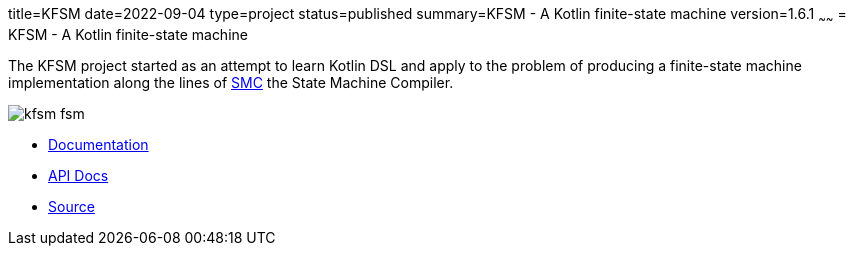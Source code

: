 title=KFSM
date=2022-09-04
type=project
status=published
summary=KFSM - A Kotlin finite-state machine
version=1.6.1
~~~~~~
= KFSM - A Kotlin finite-state machine

The KFSM project started as an attempt to learn Kotlin DSL and apply to the problem of producing a finite-state machine implementation
along the lines of link:http://smc.sourceforge.net/[SMC] the State Machine Compiler.


image:kfsm-fsm.png[]

* link:kfsm/index.html[Documentation]
* link:kfsm/javadoc/index.html[API Docs]
* link:https://github.com/open-jumpco/kfsm[Source]


